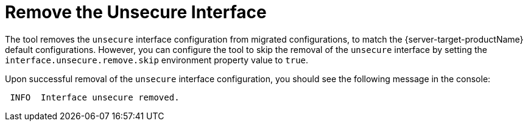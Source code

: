 = Remove the Unsecure Interface

The tool removes the `unsecure` interface configuration from migrated configurations, to match the {server-target-productName} default configurations.
However, you can configure the tool to skip the removal of the `unsecure` interface by setting the `interface.unsecure.remove.skip` environment property value to `true`.

Upon successful removal of the `unsecure` interface configuration, you should see the following message in the console:

[source,options="nowrap"]
----
 INFO  Interface unsecure removed.
----